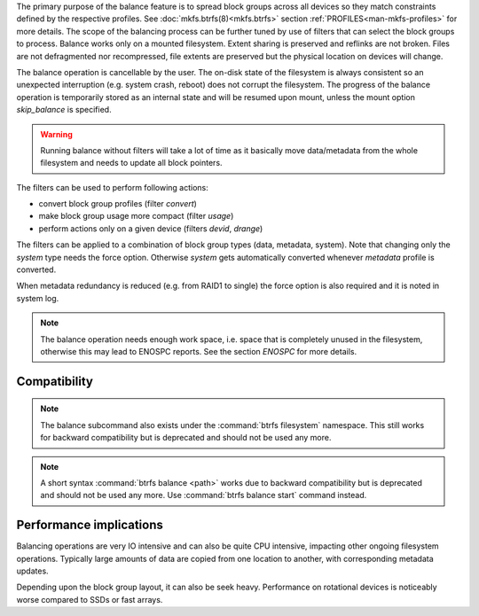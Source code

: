 The primary purpose of the balance feature is to spread block groups across
all devices so they match constraints defined by the respective profiles. See
:doc:`mkfs.btrfs(8)<mkfs.btrfs>` section :ref:`PROFILES<man-mkfs-profiles>`
for more details.
The scope of the balancing process can be further tuned by use of filters that
can select the block groups to process. Balance works only on a mounted
filesystem.  Extent sharing is preserved and reflinks are not broken.
Files are not defragmented nor recompressed, file extents are preserved
but the physical location on devices will change.

The balance operation is cancellable by the user. The on-disk state of the
filesystem is always consistent so an unexpected interruption (e.g. system crash,
reboot) does not corrupt the filesystem. The progress of the balance operation
is temporarily stored as an internal state and will be resumed upon mount,
unless the mount option *skip_balance* is specified.

.. warning::
   Running balance without filters will take a lot of time as it basically move
   data/metadata from the whole filesystem and needs to update all block
   pointers.

The filters can be used to perform following actions:

- convert block group profiles (filter *convert*)
- make block group usage more compact  (filter *usage*)
- perform actions only on a given device (filters *devid*, *drange*)

The filters can be applied to a combination of block group types (data,
metadata, system). Note that changing only the *system* type needs the force
option. Otherwise *system* gets automatically converted whenever *metadata*
profile is converted.

When metadata redundancy is reduced (e.g. from RAID1 to single) the force option
is also required and it is noted in system log.

.. note::
   The balance operation needs enough work space, i.e. space that is completely
   unused in the filesystem, otherwise this may lead to ENOSPC reports.  See
   the section *ENOSPC* for more details.

Compatibility
-------------

.. note::

   The balance subcommand also exists under the :command:`btrfs filesystem` namespace.
   This still works for backward compatibility but is deprecated and should not
   be used any more.

.. note::
   A short syntax :command:`btrfs balance <path>` works due to backward compatibility
   but is deprecated and should not be used any more. Use :command:`btrfs balance start`
   command instead.

Performance implications
------------------------

Balancing operations are very IO intensive and can also be quite CPU intensive,
impacting other ongoing filesystem operations. Typically large amounts of data
are copied from one location to another, with corresponding metadata updates.

Depending upon the block group layout, it can also be seek heavy. Performance
on rotational devices is noticeably worse compared to SSDs or fast arrays.
